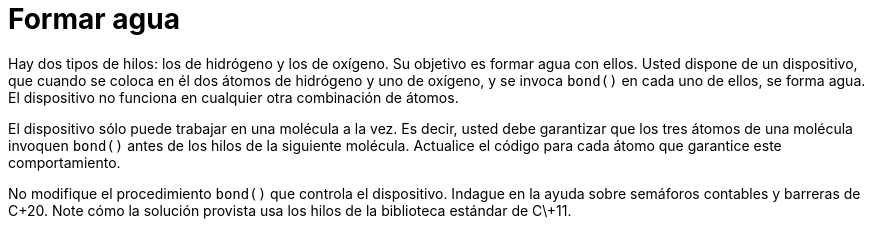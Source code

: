 = Formar agua
:experimental:
:nofooter:
:source-highlighter: pygments
:sectnums:
:stem: latexmath
:toc:
:xrefstyle: short

Hay dos tipos de hilos: los de hidrógeno y los de oxígeno. Su objetivo es formar agua con ellos. Usted dispone de un dispositivo, que cuando se coloca en él dos átomos de hidrógeno y uno de oxígeno, y se invoca `bond()` en cada uno de ellos, se forma agua. El dispositivo no funciona en cualquier otra combinación de átomos.

El dispositivo sólo puede trabajar en una molécula a la vez. Es decir, usted debe garantizar que los tres átomos de una molécula invoquen `bond()` antes de los hilos de la siguiente molécula. Actualice el código para cada átomo que garantice este comportamiento.

No modifique el procedimiento `bond()` que controla el dispositivo. Indague en la ayuda sobre semáforos contables y barreras de C++20. Note cómo la solución provista usa los hilos de la biblioteca estándar de C+\+11.

